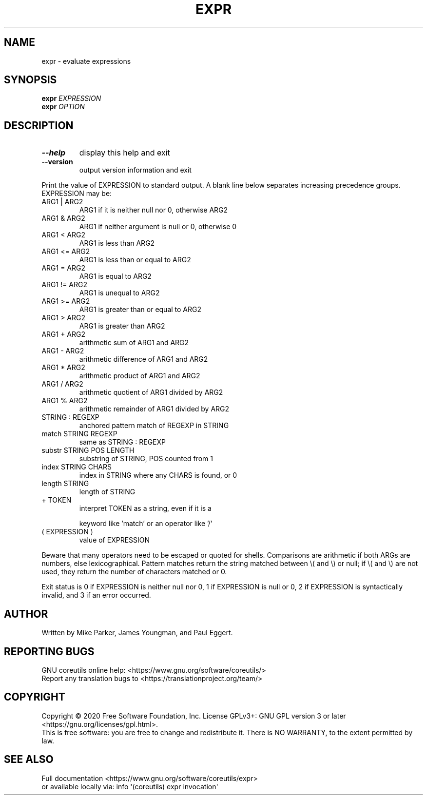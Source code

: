.\" DO NOT MODIFY THIS FILE!  It was generated by help2man 1.47.3.
.TH EXPR "1" "March 2020" "GNU coreutils 8.32" "User Commands"
.SH NAME
expr \- evaluate expressions
.SH SYNOPSIS
.B expr
\fI\,EXPRESSION\/\fR
.br
.B expr
\fI\,OPTION\/\fR
.SH DESCRIPTION
.\" Add any additional description here
.TP
\fB\-\-help\fR
display this help and exit
.TP
\fB\-\-version\fR
output version information and exit
.PP
Print the value of EXPRESSION to standard output.  A blank line below
separates increasing precedence groups.  EXPRESSION may be:
.TP
ARG1 | ARG2
ARG1 if it is neither null nor 0, otherwise ARG2
.TP
ARG1 & ARG2
ARG1 if neither argument is null or 0, otherwise 0
.TP
ARG1 < ARG2
ARG1 is less than ARG2
.TP
ARG1 <= ARG2
ARG1 is less than or equal to ARG2
.TP
ARG1 = ARG2
ARG1 is equal to ARG2
.TP
ARG1 != ARG2
ARG1 is unequal to ARG2
.TP
ARG1 >= ARG2
ARG1 is greater than or equal to ARG2
.TP
ARG1 > ARG2
ARG1 is greater than ARG2
.TP
ARG1 + ARG2
arithmetic sum of ARG1 and ARG2
.TP
ARG1 \- ARG2
arithmetic difference of ARG1 and ARG2
.TP
ARG1 * ARG2
arithmetic product of ARG1 and ARG2
.TP
ARG1 / ARG2
arithmetic quotient of ARG1 divided by ARG2
.TP
ARG1 % ARG2
arithmetic remainder of ARG1 divided by ARG2
.TP
STRING : REGEXP
anchored pattern match of REGEXP in STRING
.TP
match STRING REGEXP
same as STRING : REGEXP
.TP
substr STRING POS LENGTH
substring of STRING, POS counted from 1
.TP
index STRING CHARS
index in STRING where any CHARS is found, or 0
.TP
length STRING
length of STRING
.TP
+ TOKEN
interpret TOKEN as a string, even if it is a
.IP
keyword like 'match' or an operator like '/'
.TP
( EXPRESSION )
value of EXPRESSION
.PP
Beware that many operators need to be escaped or quoted for shells.
Comparisons are arithmetic if both ARGs are numbers, else lexicographical.
Pattern matches return the string matched between \e( and \e) or null; if
\e( and \e) are not used, they return the number of characters matched or 0.
.PP
Exit status is 0 if EXPRESSION is neither null nor 0, 1 if EXPRESSION is null
or 0, 2 if EXPRESSION is syntactically invalid, and 3 if an error occurred.
.SH AUTHOR
Written by Mike Parker, James Youngman, and Paul Eggert.
.SH "REPORTING BUGS"
GNU coreutils online help: <https://www.gnu.org/software/coreutils/>
.br
Report any translation bugs to <https://translationproject.org/team/>
.SH COPYRIGHT
Copyright \(co 2020 Free Software Foundation, Inc.
License GPLv3+: GNU GPL version 3 or later <https://gnu.org/licenses/gpl.html>.
.br
This is free software: you are free to change and redistribute it.
There is NO WARRANTY, to the extent permitted by law.
.SH "SEE ALSO"
Full documentation <https://www.gnu.org/software/coreutils/expr>
.br
or available locally via: info \(aq(coreutils) expr invocation\(aq
